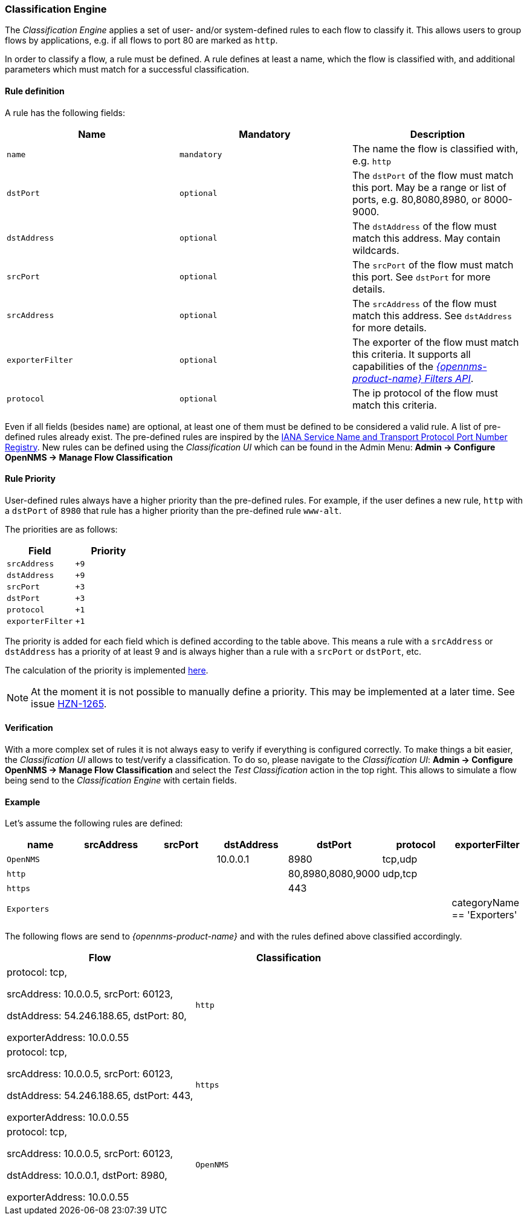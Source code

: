 
// Allow GitHub image rendering
:imagesdir: ../../../images

[[ga-flow-support-classification-engine]]
=== Classification Engine

The _Classification Engine_ applies a set of user- and/or system-defined rules to each flow to classify it.
This allows users to group flows by applications, e.g. if all flows to port 80 are marked as `http`.

In order to classify a flow, a rule must be defined.
A rule defines at least a name, which the flow is classified with, and additional parameters which must match for a successful classification.

==== Rule definition
A rule has the following fields:

|===
| Name | Mandatory | Description

| `name`
| `mandatory`
| The name the flow is classified with, e.g. `http`


| `dstPort`
| `optional`
| The `dstPort` of the flow must match this port.
  May be a range or list of ports, e.g. 80,8080,8980, or 8000-9000.

| `dstAddress`
| `optional`
| The `dstAddress` of the flow must match this address.
  May contain wildcards.

| `srcPort`
| `optional`
| The `srcPort` of the flow must match this port.
  See `dstPort` for more details.

| `srcAddress`
| `optional`
| The `srcAddress` of the flow must match this address.
  See `dstAddress` for more details.

| `exporterFilter`
| `optional`
| The exporter of the flow must match this criteria.
  It supports all capabilities of the _https://wiki.opennms.org/wiki/Filters[{opennms-product-name} Filters API]_.

| `protocol`
| `optional`
| The ip protocol of the flow must match this criteria.
|===

Even if all fields (besides `name`) are optional, at least one of them must be defined to be considered a valid rule.
A list of pre-defined rules already exist.
The pre-defined rules are inspired by the https://www.iana.org/assignments/service-names-port-numbers/service-names-port-numbers.xhtml[IANA Service Name and Transport Protocol Port Number Registry].
New rules can be defined using the _Classification UI_ which can be found in the Admin Menu: *Admin -> Configure OpenNMS -> Manage Flow Classification*

==== Rule Priority
User-defined rules always have a higher priority than the pre-defined rules.
For example, if the user defines a new rule, `http` with a `dstPort` of `8980` that rule has a higher priority than the pre-defined rule `www-alt`.

The priorities are as follows:

|===
| Field | Priority

| `srcAddress`
| `+9`

| `dstAddress`
| `+9`

| `srcPort`
| `+3`

| `dstPort`
| `+3`

| `protocol`
| `+1`

| `exporterFilter`
| `+1`

|===

The priority is added for each field which is defined according to the table above.
This means a rule with a `srcAddress` or `dstAddress` has a priority of at least 9 and is always higher than a rule with a `srcPort` or `dstPort`, etc.

The calculation of the priority is implemented https://github.com/OpenNMS/opennms/blob/develop/features/flows/classification/persistence/api/src/main/java/org/opennms/netmgt/flows/classification/persistence/api/RuleDefinition.java#L52-61[here].

NOTE:   At the moment it is not possible to manually define a priority.
        This may be implemented at a later time.
        See issue https://issues.opennms.org/browse/HZN-1265[HZN-1265].

==== Verification

With a more complex set of rules it is not always easy to verify if everything is configured correctly.
To make things a bit easier, the _Classification UI_ allows to test/verify a classification.
To do so, please navigate to the _Classification UI_:
*Admin -> Configure OpenNMS -> Manage Flow Classification* and select the _Test Classification_ action in the top right.
This allows to simulate a flow being send to the _Classification Engine_ with certain fields.

==== Example

Let's assume the following rules are defined:

|===
| name |  srcAddress | srcPort | dstAddress | dstPort | protocol | exporterFilter

| `OpenNMS`
|
|
| 10.0.0.1
| 8980
| tcp,udp
|

| `http`
|
|
|
| 80,8980,8080,9000
| udp,tcp
|

| `https`
|
|
|
| 443
|
|

| `Exporters`
|
|
|
|
|
| categoryName == 'Exporters'
|===


The following flows are send to _{opennms-product-name}_ and with the rules defined above classified accordingly.

[%header, cols=2]
|===
| Flow
| Classification

| protocol: tcp,

  srcAddress: 10.0.0.5, srcPort: 60123,

  dstAddress: 54.246.188.65, dstPort: 80,

  exporterAddress: 10.0.0.55
| `http`

| protocol: tcp,

  srcAddress: 10.0.0.5, srcPort: 60123,

  dstAddress: 54.246.188.65, dstPort: 443,

  exporterAddress: 10.0.0.55
| `https`

| protocol: tcp,

  srcAddress: 10.0.0.5, srcPort: 60123,

  dstAddress: 10.0.0.1, dstPort: 8980,

  exporterAddress: 10.0.0.55
| `OpenNMS`

|===
